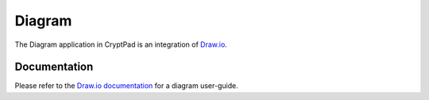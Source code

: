 .. _app_diagram:

Diagram
=======

The Diagram application in CryptPad is an integration of `Draw.io <https://www.drawio.com/>`__.

.. XXX TODO: Take screenshot of Diagram app
.. .. image:: /images/app-sheets-preview.png
..    :class: screenshot

Documentation
-------------

Please refer to the `Draw.io documentation <https://www.drawio.com/doc/>`__ for a diagram user-guide.

.. XXX TODO: toolbar section. see Sheets
.. XXX TODO: History section
.. XXX TODO: Printing?
.. XXX TODO: Import/Export
